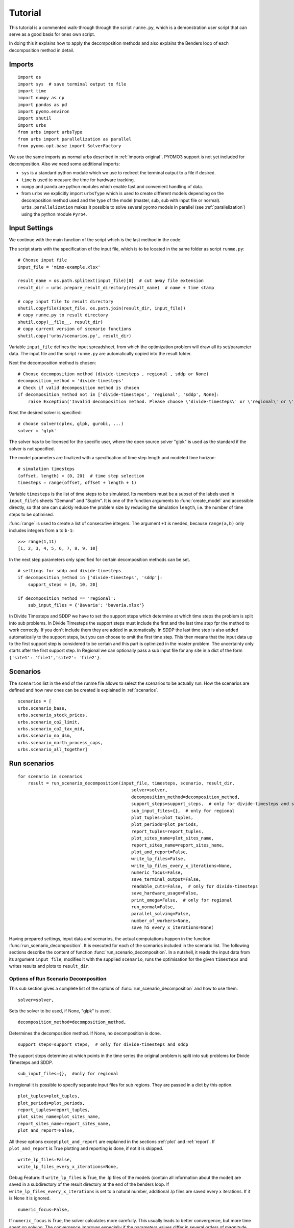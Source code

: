 .. _tutorial:

Tutorial
========

This tutorial is a commented walk-through through the script ``runme.py``,
which is a demonstration user script that can serve as a good basis for ones
own script.

In doing this it explains how to apply the decomposition methods and also explains the Benders loop of each decomposition
method in detail.

Imports
-------


::

    import os
    import sys  # save terminal output to file
    import time
    import numpy as np
    import pandas as pd
    import pyomo.environ
    import shutil
    import urbs
    from urbs import urbsType
    from urbs import parallelization as parallel
    from pyomo.opt.base import SolverFactory


We use the same imports as normal urbs described in :ref:`imports original`. PYOMO3 support is not yet included for decomposition.
Also we need some additional imports:

- ``sys`` is a standard python module which we use to redirect the terminal output to a file if desired.

- ``time`` is used to measure the time for hardware tracking.

- ``numpy`` and ``panda`` are python modules which enable fast and convenient handling of data.

- from ``urbs`` we explicitly import ``urbsType`` which is used to create different models depending on the decomposition method used
  and the type of the model (master, sub, sub with input file or normal). ``urbs.parallelization`` makes it possible to solve
  several pyomo models in parallel (see :ref:`parallelization`) using the python module ``Pyro4``.

Input Settings
--------------
We continue with the main function of the script which is the last method in the code.

The script starts with the specification of the input file, which is to be
located in the same folder as script ``runme.py``::

    # Choose input file
    input_file = 'mimo-example.xlsx'

    result_name = os.path.splitext(input_file)[0]  # cut away file extension
    result_dir = urbs.prepare_result_directory(result_name)  # name + time stamp

    # copy input file to result directory
    shutil.copyfile(input_file, os.path.join(result_dir, input_file))
    # copy runme.py to result directory
    shutil.copy(__file__, result_dir)
    # copy current version of scenario functions
    shutil.copy('urbs/scenarios.py', result_dir)

Variable ``input_file`` defines the input spreadsheet, from which the
optimization problem will draw all its set/parameter data. The input file and
the script ``runme.py`` are automatically copied into the result folder.

Next the decomposition method is chosen::

    # Choose decomposition method (divide-timesteps , regional , sddp or None)
    decomposition_method = 'divide-timesteps'
    # Check if valid decomposition method is chosen
    if decomposition_method not in ['divide-timesteps', 'regional', 'sddp', None]:
        raise Exception('Invalid decomposition method. Please choose \'divide-timesteps\' or \'regional\' or \'sddp\' or None')


Next the desired solver is specified::

    # choose solver(cplex, glpk, gurobi, ...)
    solver = 'glpk'

The solver has to be licensed for the specific user, where the open source
solver "glpk" is used as the standard if the solver is not specified.

The model parameters are finalized with a specification of time step length and
modeled time horizon::

    # simulation timesteps
    (offset, length) = (0, 20)  # time step selection
    timesteps = range(offset, offset + length + 1)

Variable ``timesteps`` is the list of time steps to be simulated. Its members
must be a subset of the labels used in ``input_file``'s sheets "Demand" and
"SupIm". It is one of the function arguments to :func:`create_model` and
accessible directly, so that one can quickly reduce the problem size by
reducing the simulation ``length``, i.e. the number of time steps to be
optimised.

:func:`range` is used to create a list of consecutive integers. The argument
``+1`` is needed, because ``range(a,b)`` only includes integers from ``a`` to
``b-1``::

    >>> range(1,11)
    [1, 2, 3, 4, 5, 6, 7, 8, 9, 10]


In the next step parameters only specified for certain decomposition methods can be set.

::

    # settings for sddp and divide-timesteps
    if decomposition_method in ['divide-timesteps', 'sddp']:
        support_steps = [0, 10, 20]

    if decomposition_method == 'regional':
        sub_input_files = {'Bavaria': 'bavaria.xlsx'}

In Divide Timesteps and SDDP we have to set the support steps which determine at which time steps the problem is split into sub problems.
In Divide Timesteps the support steps must include the first and the last time step fpr the method to work correctly.
If you don't include them they are added in automatically.
In SDDP the last time step is also added automatically to the support steps, but you can choose to omit the first time step.
This then means that the input data up to the first support step is considered to be certain and this part is optimized in the
master problem. The uncertainty only starts after the first support step.
In Regional we can optionally pass a sub input file for any site in a dict of the form ``{'site1': 'file1','site2': 'file2'}``.

Scenarios
---------

The ``scenarios`` list in the end of the runme file allows to select the
scenarios to be actually run. How the scenarios are defined and how new ones can be created is explained in :ref:`scenarios`.

::

    scenarios = [
    urbs.scenario_base,
    urbs.scenario_stock_prices,
    urbs.scenario_co2_limit,
    urbs.scenario_co2_tax_mid,
    urbs.scenario_no_dsm,
    urbs.scenario_north_process_caps,
    urbs.scenario_all_together]



Run scenarios
-------------

::

    for scenario in scenarios
        result = run_scenario_decomposition(input_file, timesteps, scenario, result_dir,
                                                solver=solver,
                                                decomposition_method=decomposition_method,
                                                support_steps=support_steps,  # only for divide-timesteps and sddp
                                                sub_input_files={},  # only for regional
                                                plot_tuples=plot_tuples,
                                                plot_periods=plot_periods,
                                                report_tuples=report_tuples,
                                                plot_sites_name=plot_sites_name,
                                                report_sites_name=report_sites_name,
                                                plot_and_report=False,
                                                write_lp_files=False,
                                                write_lp_files_every_x_iterations=None,
                                                numeric_focus=False,
                                                save_terminal_output=False,
                                                readable_cuts=False,  # only for divide-timesteps
                                                save_hardware_usage=False,
                                                print_omega=False,  # only for regional
                                                run_normal=False,
                                                parallel_solving=False,
                                                number_of_workers=None,
                                                save_h5_every_x_iterations=None)

Having prepared settings, input data and scenarios, the actual computations
happen in the function :func:`run_scenario_decomposition`.
It is executed for each of the scenarios included in the
scenario list. The following sections describe the content of function
:func:`run_scenario_decomposition`. In a nutshell, it reads the input data from its argument
``input_file``, modifies it with the supplied ``scenario``, runs the
optimisation for the given ``timesteps`` and writes results and plots to
``result_dir``.

Options of Run Scenario Decomposition
^^^^^^^^^^^^^^^^^^^^^^^^^^^^^^^^^^^^^

This sub section gives a complete list of the options of :func:`run_scenario_decomposition` and how to use them.

::

    solver=solver,

Sets the solver to be used, if None, "glpk" is used.

::

    decomposition_method=decomposition_method,

Determines the decomposition method. If None, no decomposition is done.

::

    support_steps=support_steps,  # only for divide-timesteps and sddp

The support steps determine at which points in the time series the original problem is split into sub problems for Divide Timesteps and SDDP.


::

    sub_input_files={},  #only for regional

In regional it is possible to specify separate input files for sub regions. They are passed in a dict by this option.

::

    plot_tuples=plot_tuples,
    plot_periods=plot_periods,
    report_tuples=report_tuples,
    plot_sites_name=plot_sites_name,
    report_sites_name=report_sites_name,
    plot_and_report=False,

All these options except ``plot_and_report`` are explained in the sections :ref:`plot` and :ref:`report`.
If ``plot_and_report`` is True plotting and reporting is done, if not it is skipped.

::

    write_lp_files=False,
    write_lp_files_every_x_iterations=None,

Debug Feature: If ``write_lp_files`` is True, the .lp files of the models (contain all information about the model) are saved in a subdirectory of the result directory at the end of the benders loop.
If ``write_lp_files_every_x_iterations`` is set to a natural number, additional .lp files are saved every x iterations. If it is None it is ignored.

::

    numeric_focus=False,

If ``numeric_focus`` is True, the solver calculates more carefully. This usually leads to better convergence, but more time
spent on solving. The convergence improves especially if the parameters values differ in several orders of magnitude.
Therefore it is recommended to use ``numeric_focus`` whenever convergence is slow.

::

    save_terminal_output=False,

If True the terminal output is saved to a file inside the result directory.

::

    readable_cuts=False,  # only for divide-timesteps

Debug Feature: If True, the cuts are represented in a way which makes their mathematical interpretation more clear,
but might lead to numerical problems as a multiplication with a number happens which is potentially very close to zero
(see :ref:`cuts divide timesteps`).
Only works for Divide Timesteps.

::

    save_hardware_usage=False,

Debug/Performance Feature: If True the time and computing resources taken up by the program are saved to a file in the result directory after every iteration of the benders loop.

::

    print_omega=False,  # only for regional

If True, in the output of each benders iteration of Regional the sum of the omegas is printed.
This is in so far interesting as when omega is zero (every 5 iterations) the sub problems are forced to not violate any constraints
given by the master problem except the cost constraint. This leads to a faster estimation of an upper bound.


::

    run_normal=False,

Debug Feature: If True the problem is additionally run without decomposition for comparison.

::

    parallel_solving=False,
    number_of_workers=None,

If ``parallel_solving`` is True, subproblems are solved in parallel using `Pyro`_ where it is possible.
In ``number_of_workers`` the number of Pyro solver servers (MIP servers) can be specified.
If it is None the numbers of servers is set to the number of cores by default.

.. warning::
  If you set ``parallel_solving`` to True make sure that no other programs using Pyro are running, because
  this could lead to unexpected behaviour or crashes (see :ref:`parallelization`).


::

    save_h5_every_x_iterations=None

Debug Feature: The solved models are always saved in .h5 files (these contain the models without equations and can be loaded with ``urbs.load()``)
after convergence of the benders loop.
If this option is not None, the models are additionally saved every x iterations.


Complete Walkthrough of Run Scenario Decomposition
^^^^^^^^^^^^^^^^^^^^^^^^^^^^^^^^^^^^^^^^^^^^^^^^^^

::

    # This is done as the first thing to get the pyro servers running, so that another program can detect another pyro program is running
    if parallel_solving:
        # start pyro servers
        servers = parallel.start_pyro_servers(number_of_workers)

If ``parallel_solving`` is True, first the Pyro servers are started up. This is done first, to avoid problems with several Pyro programs running at the same time (see :ref:`parallelization`).

::

    # check for valid decomposition method
    if decomposition_method not in ['divide-timesteps', 'regional', 'sddp', None]:
        raise Exception('Invalid decomposition method. Please choose \'divide-timesteps\' or \'regional\' or \'sddp\' or None')

Check if decomposition method is valid.

::

    # scenario name, read and modify data for scenario
    sce = scenario.__name__
    data = urbs.read_excel(input_file)
    # drop source lines added in Excel
    for key in data:
        data[key].drop('Source', axis=0, inplace=True, errors='ignore')
    data = scenario(data)
    urbs.validate_input(data)

Function :func:`read_excel` returns a dict ``data`` of up to 12 pandas
DataFrames with hard-coded column names that correspond to the parameters of
the optimization problem (like ``eff`` for efficiency or ``inv-cost-c`` for
capacity investment costs). The row labels on the other hand may be freely
chosen (like site names, process identifiers or commodity names). By
convention, it must contain the six keys ``commodity``, ``process``,
``storage``, ``transmission``, ``demand``, and ``supim``. Each value must be a
:class:`pandas.DataFrame`, whose index (row labels) and columns (column labels)
conforms to the specification given by the example dataset in the spreadsheet
:file:`mimo-example.xlsx`.

``data`` is then modified by applying the :func:`scenario` function to it. To
then rule out a list of known errors, that accumulate through growing user
experience, a variety of validation functions specified in script
``validate.py`` in subfolder ``urbs`` is run on the dict ``data``.

::

    # start saving terminal output to file
    if save_terminal_output:
        # save original terminal output to restore later
        write_to_terminal = sys.stdout
        terminal_output_file = open(os.path.join(result_dir, 'terminal-{}.out'.format(sce)), 'w')
        # This class allows to write to the Terminal and to any number of files at the same time
        sys.stdout = urbs.TerminalAndFileWriter(sys.stdout, terminal_output_file)

The class ``TerminalAndFileWriter`` in ``output.py`` redirects the terminal output to both the terminal output and a file.
The old value of ``sys.stdout`` is saved in ``write_to_terminal`` to be restored later.

::

    # refresh time stamp string and create filename for logfile
    log_filename = os.path.join(result_dir, '{}.log').format(sce)

    # setup solver
    optim = setup_solver(solver, numeric_focus, logfile=log_filename)

Set up the solver.

::

    if save_hardware_usage:
        # start_time for hardware tracking
        start_time = time.time()

    # create normal
    if run_normal or decomposition_method is None:
        prob = urbs.Normal(data, timesteps)
    # solve normal
    if run_normal or decomposition_method is None:
        result_prob = optim.solve(prob, tee=False)
        print('Original problem objective: ' + str(prob.obj()))

        # save original problem solution (and input data) to HDF5 file
        if run_normal or decomposition_method is None:
            # save models (and input data) to HDF5 file
            h5_dir = os.path.join(result_dir, 'h5_files')
            if not os.path.exists(h5_dir):
                os.makedirs(h5_dir)
            urbs.save(prob, os.path.join(h5_dir, 'original-{}.h5'.format(sce)))

        if write_lp_files:
            lp_dir = os.path.join(result_dir, 'lp_files')
            if not os.path.exists(lp_dir):
                os.makedirs(lp_dir)
            prob.write(os.path.join(lp_dir, 'original' + '-{}.lp'.format(sce)),
                       io_options={'symbolic_solver_labels': True})

    if save_hardware_usage:
        track_file = os.path.join(result_dir, scenario.__name__ + '-tracking.txt')
        process = urbs.create_tracking_file(track_file,start_time)

If no decomposition method is chosen or ``run_normal`` is True, solve the original problem and save the solution to a .h5 file.

First the original problem is created by the constructor call to :func:`Normal`.
Argument ``tee=True`` enables the realtime console
output for the solver. If you want less verbose output, simply set it to
``False`` or remove it.
If ``write lp_files`` is True, the .lp file is saved.
If ``save_hardware_usage`` is True, the time taken to solve the original problem is measured.


::

    # set up models
    # set up parameters for divide-timesteps
    if decomposition_method == 'divide-timesteps':
        # support time steps
        supportsteps = [i for i in support_steps if i <= max(timesteps)]
        # the support timesteps need to include the max timestep for the method to correctly work.
        if not max(timesteps) in supportsteps:
            supportsteps.append(max(timesteps))
        # the support timesteps need to include the min timestep for the method to correctly work.
        if not min(timesteps) in supportsteps:
            supportsteps.insert(0,min(timesteps))

        # create models
        master = urbs.DivideTimestepsMaster(data, supportsteps)

        sub = {}
        for inst in range(0, len(supportsteps) - 1):
            sub[supportsteps[inst]+1] = urbs.DivideTimestepsSub(data, range(supportsteps[inst], supportsteps[inst + 1] + 1),
                supportsteps)

        # output template
        urbs.create_benders_output_table(print_omega=print_omega)

Set up the models and variables specific to the decomposition method Divide Timesteps:
First make sure max and min time steps are included in support steps (this is necessary for the method to work correctly).
Then create master and sub instances and set up the output table.

::

    # set up parameters for regional
    elif decomposition_method == 'regional':
        # if 'test_timesteps' is stored in data dict, replace the timesteps parameter with that value
        timesteps = data.pop('test_timesteps', timesteps)

        # subproblem data
        sub_data = {}
        for item in sub_input_files:
            sub_data[item] = urbs.read_excel(sub_input_files[item])
            # drop source lines added in Excel
            for key in sub_data[item]:
                sub_data[item][key].drop('Source', axis=0, inplace=True, errors='ignore')
            sub_data[item] = scenario(sub_data[item])
            # if 'test_timesteps' is stored in data dict, replace the timesteps parameter with that value
            timesteps = sub_data[item].pop('test_timesteps', timesteps)

        # create models
        master = urbs.RegionalMaster(data, timesteps)
        master_sites = urbs.get_entity(master, 'sit')
        master_sites = master_sites.index.values.tolist()

        sub = {}
        for sit in master_sites:
            if sit in sub_input_files:
                sub[sit] = urbs.RegionalSub(sub_data[sit], timesteps, model_type=urbsType.subwfile,
                                             site=sit, msites=master_sites)
            else:
                sub[sit] = urbs.RegionalSub(data, timesteps, model_type=urbsType.sub,
                                             site=sit, msites=master_sites)

        # output template
        urbs.create_benders_output_table(print_omega=print_omega)

Similar the models for regional are set up. If separate input files are specified for sub problems they are read into working memory.
If only a certain amount of time steps is used for testing, this can be included in the scenario as ``test_timesteps``.

::

    # set up parameters for sddp
    elif decomposition_method == 'sddp':
        # support time steps
        supportsteps = [i for i in support_steps if i <= max(timesteps)]
        # the support timesteps need to include the max timestep for the method to correctly work.
        if not max(timesteps) in supportsteps:
            supportsteps.append(max(timesteps))

        # uncertainty factors
        wind_scenarios = {'low': 0, 'mid': 0, 'high': 0}
        realizations = [key for key in wind_scenarios]
        probabilities = {'low': 0.2, 'mid': 0.5, 'high': 0.3}

         # create models
        master = urbs.SddpMaster(data,  range(timesteps[0], supportsteps[0] + 1), supportsteps, first_timestep=timesteps[0])

        sub = {}
        for inst in range(0, len(supportsteps) - 1):
            for wind_sce in wind_scenarios:
                sub[(supportsteps[inst], wind_sce)] = urbs.SddpSub(data, range(supportsteps[inst], supportsteps[inst + 1] + 1),
                    supportsteps, uncertainty_factor=wind_scenarios[wind_sce], first_timestep=timesteps[0])

        avg = np.inf
        stddev = np.inf
        upper_bounds = []

        #output template
        urbs.create_benders_output_table_sddp()

Set up parameters for SDDP. The support steps need to include the last time step for the method to work correctly,
but not the first, because the master is allowed to do some of the resource planning. This makes sense, because the
time series in the near future can still be considered to be certain, with the uncertainty starting only after some amount of time.
``wind_scenarios`` are different scenarios on wind speed. ``probabilities`` give the probability with which a scenario is happening.
``avg``, ``stddev`` are the average and standard deviation of the last ten upper bounds and are used later for the convergence criterion of SDDP.
``upper_bounds`` is just a list of the calculated upper bounds.

::

    if decomposition_method is not None:
        # set up benders loop parameters
        lower_bound = -np.inf
        upper_bound = np.inf
        gap = np.inf
        maxit = 1000
        tol = 1e-6

        # save information for every iteration to plot in the end
        iterations = []
        plot_lower_bounds = []
        plot_upper_bounds = []
        normal = []

Set up parameters common to all decomposition methods. These are the initial lower and upper bound and the gap between them,
the maximum number of iterations, the tolerance which determines when the Benders loop converges
as well as lists of the lower bounds, upper bounds, original objective and iterations for the convergence plot.

::

    # call benders loop if a decomposition method is selected
    if decomposition_method is not None:
        for i in range(1, maxit):
            # master problem solution
            result_master = optim.solve(master, tee=False)

Start of the benders loop (only if decomposition is not None). The loop runs until convergence or until ``maxit`` is reached.
First thing in the loop the current master problem is solved.

::

    if decomposition_method == 'divide-timesteps':
        master, sub, lower_bound, upper_bound, gap = benders_loop_divide_timesteps(master, sub, lower_bound, upper_bound, gap, optim, readable_cuts, parallel_solving=parallel_solving)
        # output information about the iteration
        urbs.update_benders_output_table(i, master, sum(master.eta[t]() for t in master.tm), sub, lower_bound, upper_bound, gap,   print_omega=print_omega)

    elif decomposition_method == 'regional':
        master, sub, lower_bound, upper_bound, gap = benders_loop_regional(master, sub, sub_input_files,
                                                                   lower_bound, upper_bound, gap, optim, i,parallel_solving=parallel_solving)

        # output information about the iteration
        urbs.update_benders_output_table(i, master, sum(master.eta[sit]() for sit in master.sit), sub, lower_bound, upper_bound, gap,
                             print_omega=print_omega)

    elif decomposition_method == 'sddp':
        master, sub, lower_bound, upper_bound, gap, avg, stddev,  upper_bounds = benders_loop_sddp(master, sub, lower_bound, upper_bound, gap,avg,stddev,upper_bounds,supportsteps,
                                                            realizations, probabilities, optim, data, first_timestep=timesteps[0], parallel_solving=parallel_solving)

        # output information about the iteration
        urbs.update_benders_output_table_sddp(i, master, lower_bound, upper_bound, avg, stddev, gap, master.obj())

The actual loop is different for each decomposition method. The respective functions are explained further down in detail.
After the function call, information about the current iteration is printed using the functions :func:`update_benders_output_table(_sddp)`.

::

    if save_hardware_usage:
        # save memory usage
        urbs.update_tracking_file(track_file,i,start_time, process)

    # save information for convergence plot
    iterations.append(i)
    plot_lower_bounds.append(master.obj())
    plot_upper_bounds.append(upper_bound)
    if run_normal:
        normal.append(prob.obj())

If ``save_hardware_usage`` is True, information about performance of the iteration is saved to the tracking file.
The list for the plots are extended by the iteration, the current lower bound, the current upper bound and the original objective (if ``run_normal`` is True) respectively.

::

    if gap < tol * lower_bound:
        #create an excel file which summarizes the results of the benders loop
        if run_normal:
            difference = prob.obj() - master.obj()
            print('\n', 'Difference =', prob.obj() - master.obj())
        else:
            difference = 'Not calculated'
        df = pd.DataFrame([[scenario.__name__, difference, gap, i]],
                          columns=['Scenario', 'Difference', 'gap', 'Iterations'],
                          index=[0])
        urbs.append_df_to_excel(os.path.join(result_dir, 'scenario_comparison.xlsx'), df)
        break

The benders loop converges if the gap is smaller than the tolerance times the lower bound.
After convergence the difference to the original is calculated if the original was solved.
An excel sheet ``scenario_comparison.xlsx`` is created which contains concise information about the benders convergence for all calculated scenarios.

::

    if i % 50 == 0:
        if decomposition_method in ['regional','divide-timesteps']:
            urbs.create_benders_output_table(print_omega=print_omega)
        elif decomposition_method == 'sddp':
            urbs.create_benders_output_table_sddp()

For better comprehension of the output table the headline of the output table is repeated every 50 iterations.

::

    if save_h5_every_x_iterations is not None and i%save_h5_every_x_iterations == 0:
        # save models (and input data) to HDF5 file
        h5_dir=os.path.join(result_dir,'h5_files')
        if not os.path.exists(h5_dir):
            os.makedirs(h5_dir)
        urbs.save(master, os.path.join(h5_dir, 'master' + '-iteration-{}'.format(i) + '-{}.h5'.format(sce)))

        # save subproblems to .h5 files
        for inst in sub:
            urbs.save(sub[inst], os.path.join(h5_dir, 'sub' + str(inst) + '-iteration-{}'.format(i) + '-{}.h5'.format(sce)))

    if write_lp_files and write_lp_files_every_x_iterations is not None and i%write_lp_files_every_x_iterations==0:
        # save models to lp files
        lp_dir = os.path.join(result_dir, 'lp_files')
        if not os.path.exists(lp_dir):
            os.makedirs(lp_dir)
        master.write(os.path.join(lp_dir, 'master' + '-iteration-{}'.format(i) + '-{}.lp'.format(sce)),
                     io_options={'symbolic_solver_labels': True})
        for inst in sub:
            sub[inst].write(os.path.join(lp_dir, 'sub' + str(inst) + '-iteration-{}'.format(i) + '-{}.lp'.format(sce)),
                            io_options={'symbolic_solver_labels': True})

If the options to save to .h5 or .lp every x iterations are set they are saved in this part of the code.
End of benders loop.

::

    if parallel_solving:
        # Shut down pyro servers
        parallel.shutdown_pyro_servers(servers)

    # close terminal to file stream
    if save_terminal_output:
        sys.stdout = write_to_terminal

    if plot_and_report:
        # write report to spreadsheet
        urbs.report(
            prob,
            os.path.join(result_dir, '{}.xlsx').format(sce),
            report_tuples=report_tuples, report_sites_name=report_sites_name)

        # result plots
        urbs.result_figures(
            prob,
            os.path.join(result_dir, '{}'.format(sce)),
            timesteps,
            plot_title_prefix=sce.replace('_', ' '),
            plot_tuples=plot_tuples,
            plot_sites_name=plot_sites_name,
            periods=plot_periods,
            figure_size=(24, 9))

After the benders loop the Pyro servers are shutdown again (in case of ``parallel_solving``) and
the terminal output stream is restored (in case of ``save_terminal_output``).
If ``plot_and_report`` is True, :ref:`plot` and :ref:`report` is done.

.. warning::
  Plotting and Reporting is so far only supported for the original problem (no decompositon method).
  If the option ``plot_and_report`` is True, the decomposition method is not None, and ``run_normal`` is True,
  Plotting and Reporting will be done for the normal (not decomposed) problem.
  If ``plot_and_report`` is True, the decomposition method is not None, and ``run_normal`` is False,
  the program will crash!

::

    if decomposition_method is None:
        return prob
    else:
        # show plot
        urbs.plot_convergence(iterations, plot_lower_bounds, plot_upper_bounds, result_dir, sce, run_normal=run_normal, normal=normal)

        # save lp files
        if write_lp_files:
            # save models to lp files
            lp_dir = os.path.join(result_dir, 'lp_files')
            if not os.path.exists(lp_dir):
                os.makedirs(lp_dir)
            master.write(os.path.join(lp_dir, 'master' + '-{}.lp'.format(sce)),
                         io_options={'symbolic_solver_labels': True})
            for inst in sub:
                sub[inst].write(
                    os.path.join(lp_dir, 'sub' + str(inst) + '-{}.lp'.format(sce)),
                    io_options={'symbolic_solver_labels': True})

        # save models (and input data) to HDF5 file
        h5_dir = os.path.join(result_dir, 'h5_files')
        if not os.path.exists(h5_dir):
            os.makedirs(h5_dir)
        urbs.save(master, os.path.join(h5_dir, 'master' +  '-{}.h5'.format(sce)))

        # save subproblems to .h5 files
        for inst in sub:
            urbs.save(sub[inst],
                      os.path.join(h5_dir, 'sub' + str(inst) +  '-{}.h5'.format(sce)))

        return sub, master

If no decomposition method is used the solved instance of the normal model is returned.
Otherwise the convergence of the benders loop is shown in a plot and the models solutions are saved in .h5 files and .lp files (only if ``write_lp_files`` is True).
Finally the (solved) sub instances and the master instance are returned.

Walkthrough of Benders Loop Divide Timesteps
^^^^^^^^^^^^^^^^^^^^^^^^^^^^^^^^^^^^^^^^^^^^

::

    def benders_loop_divide_timesteps(master, sub, upper_bound, gap, optim,  readable_cuts, parallel_solving=False):
        """
        Calculates one iteration of the benders loop for divide timesteps

        Args:
            master: instance of the master problem
            sub: sub problem instances
            upper_bound: current upper bound of benders decomposition
            gap: gap between upper and lower bound
            optim: solver for the problem
            readable_cuts: scale cuts to make them easier to read (may cause numerical issues)

        Returns:
            updated values for master, sub, lower_bound, upper_bound, gap
        """

        for inst in sub:
            # restrictions of sub problem
            sub[inst].set_boundaries(master, 'cap_pro', 'pro_inst')
            sub[inst].set_boundaries(master, 'cap_tra', 'tra_inst')
            sub[inst].set_boundaries(master, 'cap_sto_c', 'sto_c_inst')
            sub[inst].set_boundaries(master, 'cap_sto_p', 'sto_p_inst')
            sub[inst].set_boundaries(master, 'e_sto_con', 'e_sto_state')

            sub[inst].eta_res[sub[inst].tm[-1]].expr = master.eta[sub[inst].tm[-1]]()

            for com in master.com_tuples:
                sub[inst].e_co_stock_res[com].expr = master.e_co_stock[sub[inst].tm[-1], com]()

First the boundaries of the sub problems are set such that they need to fulfill constraints given by the master problem.
Specifically the capacity variables of the sub problem (ending on inst) are set to the capacity given by the master problem,
the storage state of the first and last time step of the sub problem are set to the storage content in the corresponding time steps in the master problem,
the costs of the sub problem are limited with ``eta_res``
and the usage of stock commodities is limited by ``e_co_stock_res``.


::

    if parallel_solving:
        # subproblem solution
        result_sub = parallel.solve_parallel(sub, optim)
    else:
        result_sub={}
        for inst in sub:
            # subproblem solution
            result_sub[inst] = optim.solve(sub[inst], tee=False)

Next the sub problems are solved. If ``parallel_solving`` is set,
they are passed by the function ``solve_parallel`` to the running pyro workers (see :ref:`parallelization`).
Else they are solved sequentially.

::

    # serial cut generation
    for inst in sub:
        # cut generation
        master.add_cut(sub[inst], readable_cuts)

The cuts are generated and added for each sub problem by a function in the master instance. See :ref:`cuts divide timesteps`.


::

    lower_bound = master.obj()

The optimal solution has to cost at least as much as the current objective of the master problem for the following reasons:

- The master problem objective consists of the costs of a part of the variables (the capacities) which it can optimize and a cost term given by the sub problems
  which is treated as constant.

- The cost term the master problem can optimize can only get higher in later iterations, because more constraints can be added to the master problem,
  but no constraints can be removed.

- The costs given by the sub problems can only get higher, because the bounds the sub problems receive from the master problem can only get tighter
  as the master problem acquires more cuts.



::

    try:
        # Check feasibility of subproblems with respect to constraints for which additional cost cannot be computed
        for inst in sub:
            for ct in sub[inst].com_tuples:
                if sub[inst].commodity.loc[ct, 'max'] < np.inf:
                    if sum(sub[inst].e_co_stock[(tm,) + ct]() for tm in sub[inst].tm) - sub[inst].e_co_stock_res[ct]() > 0.001:
                        raise ValueError("Subproblem violates stock commodity constraints!")

            for sit, sto, com in sub[inst].sto_tuples:
                for t in sub[inst].tm:
                    if t == sub[inst].ts[1]:
                        if (sub[inst].e_sto_con[t, sit, sto, com]() -
                                sub[inst].e_sto_state[t, sit, sto, com]() > 0.001):
                            raise ValueError("Subproblem violates storage content constraints!")
                    if t == sub[inst].ts[2]:
                        if (sub[inst].e_sto_con[t, sit, sto, com]() -
                                sub[inst].e_sto_state[t, sit, sto, com]() < -0.001):
                            raise ValueError("Subproblem violates storage content constraints!")

            if sub[inst].dt * sub[inst].weight * sum(- urbs.modelhelper.commodity_balance(sub[inst], tm, sit, 'CO2')()
                                           for tm in sub[inst].tm
                                           for sit in sub[inst].sit) \
                    - sum(sub[inst].e_co_stock_res[sit, 'CO2', 'Env']() for sit in sub[inst].sit) > 0.001:
                raise ValueError("Subproblem violates CO2 constraints!")

Try if any of the sub problems violates any of the following constraints:

- Stock commodity constraints: Violated if the sub problems uses more of a commodity than it is given by the master problem.

- Storage content constraints: Violated if any of the sub problems storages is greater than the storage assigned to it by the master problem
  in the first time step or lower than the storage it needs to have left in the last time step.

- CO2 constraints: Violated if the maximum allowed threshold for CO2 is passed.

If one of the constraints is violated, the sub problem is infeasible.
In this case we cannot compute an upper bound in this iteration.

::

        # determining the costs of units' production between iterations
        cost_pro = urbs.get_production_cost(master, sub, 'cap_pro', 'pro')
        cost_sto_c = urbs.get_production_cost(master, sub, 'cap_sto_c', 'sto_c')
        cost_sto_p = urbs.get_production_cost(master, sub, 'cap_sto_p', 'sto_p')

        cost_tra = 0.0

        for sin, sout, type, com in master.tra_tuples:
            max_tra = max(max(sub[inst].e_tra_in[(tm, sin, sout, type, com)]()
                              for inst in sub
                              for tm in sub[inst].tm),
                          max(sub[inst].e_tra_in[(tm, sout, sin, type, com)]()
                              for inst in sub
                              for tm in sub[inst].tm))
            tra = (sin, sout, type, com)
            if max_tra > master.cap_tra[tra]():
                cost_tra += ((max_tra - master.cap_tra[tra]()) *
                             master.transmission.loc[tra]['inv-cost'] *
                             master.transmission.loc[tra]['annuity-factor'])

        costs = cost_pro + cost_tra + cost_sto_c + cost_sto_p

Check if for any process, storage, or transmission variable in the sub problems the capacity is higher than the capacity installed in the master problem.
If this happens the master problem needs to install the maximum capacity needed for that variable in any sub problem
(This is done by the function :func:`get_production_cost`. See :ref:`benders`).
The cost of this installation is accumulated in costs.

::

        # convergence check
        gap, lower_bound, upper_bound = urbs.convergence_check(master, sub, upper_bound, costs, 'divide-timesteps')

Calculate the new upper bound and gap (see :ref:`benders`).


::

    except ValueError as err:
        print("Upper bound not updated because subproblem constraints were violated! (" + str(err) + ")")
    return master, sub, lower_bound, upper_bound, gap

Except the ValueError if no upper bound was calculated and return the updated models and values.

Walkthrough of Benders Loop Regional
^^^^^^^^^^^^^^^^^^^^^^^^^^^^^^^^^^^^


::

    def benders_loop_regional(master, sub, sub_input_files, lower_bound, upper_bound, gap, optim, i, parallel_solving=False):
        """
        Calculates one iteration of the benders loop for regional

        Args:
            master: instance of the master problem
            sub: sub problem instances
            sub_input_files: list of filenames to Excel spread sheets for sub regions, can be set for regional method
            lower_bound: current lower bound of benders decomposition
            upper_bound: current upper bound of benders decomposition
            gap: gap between upper and lower bound
            optim: solver for the problem
            i: number of the current iteration
            parallel_solving: If true sub instances are solved in parallel with pyro

        Returns:
            updated values for master, sub, lower_bound, upper_bound, gap, track_file
        """
        if i % 5 == 0:
            for inst in sub:
                getattr(sub[inst], 'omega').set_value(0)
        else:
            for inst in sub:
                getattr(sub[inst], 'omega').set_value(1)

Every five iterations omega is set to zero.
As a consequence the sub problems are forced to not violate any constraints given by the master problem except the
cost constraint. This leads to a faster estimation of an upper bound, because the sub problem becomes feasible as no constraints can be violated.

::

    # subproblem restrictions
    for inst in sub:
        # subproblem with input file
        if inst in sub_input_files:
            # e_co_stock
            for tm in master.tm:
                sub[inst].e_co_stock_res[tm] = master.e_co_stock[tm, sub[inst].sub_site[1], 'CO2', 'Env']()
            # cap_tra
            for tra in master.tra_tuples:
                if tra[0] == sub[inst].sub_site[1]:
                    sub[inst].hvac[tra[1]] = master.cap_tra[tra]()
                else:
                    continue
            # e_tra
            for tm in master.tm:
                for tra in master.tra_tuples:
                    if tra[0] == sub[inst].sub_site[1]:
                        sub[inst].e_export_res[tm, tra[1]] = master.e_tra_out[tm, tra]()
                    elif tra[1] == sub[inst].sub_site[1]:
                        sub[inst].e_import_res[tm, tra[0]] = master.e_tra_in[tm, tra]()
                    else:
                        continue
            # eta
            sub[inst].eta_res[sub[inst].sub_site[1]] = master.eta[sub[inst].sub_site[1]]()
        else:
            sub[inst].set_boundaries(master, 'e_co_stock', 'e_co_stock_res')
            sub[inst].set_boundaries(master, 'e_tra_out', 'e_tra_out_res')
            sub[inst].set_boundaries(master, 'e_tra_in', 'e_tra_in_res')
            sub[inst].set_boundaries(master, 'eta', 'eta_res')

Set the boundaries of the sub problems to fulfill constraints given by the master problem.
For both sub problems with and without input files we set the restrictions on the cost ``eta_res`` to the
cost given by the master problem and the stock commodity restriction ``e_co_stock_res`` (only relevant for CO2).
In case of sub with input file we need to set everything using ``sub_site[1]`` which just represents the name of the site
in the master problem.

For a sub problem without input file only we set the restriction on the in- and outgoing transmissions ``e_tra_in_res`` and ``e_tra_out_res``.

For a sub problem with input file we need to explicitly set the boundaries on transmission capacity (``hvac``), import
and export. For ``hvac`` and export we take all transmissions tuples that originate in the sub problem (``tra[0] == sub[inst].sub_site[1]``)
and set ``hvac`` to the capacity and ``e_export_res`` to the outgoing transmission. For ``e_import_res`` we do the
same as for export, but checking for incoming transmissions (``tra[1] == sub[inst].sub_site[1]``).

::

    # sub problem solution
    if parallel_solving:
        result_sub = parallel.solve_parallel(sub, optim)
    else:
        result_sub={}
        for inst in sub:
            result_sub[inst] = optim.solve(sub[inst], tee=False)

Next the sub problems are solved. If ``parallel_solving`` is set,
they are passed by the function :func:`solve_parallel` to the running Pyro workers (see :ref:`parallelization`).
Else they are solved sequentially.

::

    # serial cut generation
    for inst in sub:
        # cut generation
        if inst in sub_input_files:
            master.add_cut(sub[inst],sub_in_input_files=True)
        else:
            master.add_cut(sub[inst], sub_in_input_files=False)

The cuts are generated and added to the master for each sub problem by a function in the master instance (see :ref:`regional cut generation`).

::

    # convergence check
    if i % 5 == 0:
        gap, lower_bound, upper_bound = urbs.convergence_check(master, sub, upper_bound, 0, 'regional')

    return master, sub, lower_bound, upper_bound, gap

Update lower and upper bound and return (see :ref:`benders`).


Walkthrough of Benders Loop SDDP
^^^^^^^^^^^^^^^^^^^^^^^^^^^^^^^^

::

    def benders_loop_sddp(master, sub, lower_bound, upper_bound, gap, avg, stddev,upper_bounds, supportsteps, realizations, probabilities,
                      optim, data, first_timestep=0, parallel_solving=False):
        """
        Calculates one iteration of the benders loop for regional

        Args:
            master: instance of the master problem
            sub: sub problem instances
            lower_bound: current lower bound of the benders decomposition
            upper_bound: current upper bound of the benders decomposition
            gap: gap between lower and upper bound
            avg: average of the last 10 upper bounds
            stddev: standard deviation within the last 10 upper bounds
            upper_bounds: list of upper bounds
            supportsteps: a list of timesteps for the master problem, can be set for divide-timesteps method
            realizations: dict of possible realizations of sub problems (e.g. 'high', 'mid', 'low')
            probabilities: probabilities of the realizations
            optim: solver for the problem
            data: The data given by the input file.
            parallel_solving: If true, the possible realizations in the backward iteration are solved in parallel
            first_timestep: The timestep at which the non decomposed problem starts. This is needed to calculate the weight parameter correctly. The default is set to 0.

        Returns:
            updated values for master, sub, lower_bound, upper_bound, gap
        """


        # dict for realized instances of sub
        realize={}
        # Forward recursion
        for inst in range(0, len(supportsteps) - 1):
            realize[inst] = np.random.choice(realizations, p=[value for value in probabilities.values()])

            # save current problem
            cur_prob = sub[(supportsteps[inst], realize[inst])]

            # if previous problem is the master problem
            if inst == 0:
                # set previous problem
                prev_prob = master
            else:
                prev_prob = sub[(supportsteps[inst - 1], realize[inst - 1])]

In the forward recursion we pick a realization of each sub problem at random and set the previous problem to the realized instance
of the previous sub problem or to the master problem in case of the first subproblem.

::

           # exchange variables between time steps
            cur_prob.set_boundaries(prev_prob, 'cap_pro', 'pro_inst')
            cur_prob.set_boundaries(prev_prob, 'cap_tra',  'tra_inst')
            cur_prob.set_boundaries(prev_prob, 'cap_sto_c',  'sto_c_inst')
            cur_prob.set_boundaries(prev_prob, 'cap_sto_p',  'sto_p_inst')
            cur_prob.set_boundaries(prev_prob, 'e_sto_con',  'e_sto_con_res')
            cur_prob.set_boundaries(prev_prob, 'e_co_stock_state',  'e_co_stock_state_res')

            if inst > 0:
                cur_prob.eta_res.expr = prev_prob.eta()

            # solve problem
            optim.solve(cur_prob, tee=False)

Set the constraints on the capacities, the storage content and the stock reserves to the values passed by the previous problem.
Also set the constraint on the costs (``eta_res``) to the value given by the previous sub problem.
In case of the first sub problem we do not need to set this constraint,
because the master problem contains only the zero-th time step and thus does not contribute any cost restriction.

Then the sub problem is solved. End of the forward recursion.

::

    # update upper bound
    try:
        # Check feasibility of subproblems with respect to constraints for which additional cost cannot be computed
        max_value = {}
        violation = {}
        violation_factor = 0.0001

        for sub_inst in [sub[(supportsteps[inst], realize[inst])] for inst in range(0, len(supportsteps) - 1)]:
            for (sit, com, com_type) in sub_inst.com_max_tuples:
                try:
                    max_value[(sit, com, com_type)] += sub_inst.e_co_stock_state[
                                                           sub_inst.t[-1], sit, com, com_type]() \
                                                       - sub_inst.e_co_stock_state[
                                                           sub_inst.t[1], sit, com, com_type]()
                except KeyError:
                    max_value[(sit, com, com_type)] = sub_inst.e_co_stock_state[
                                                           sub_inst.t[-1], sit, com, com_type]() \
                                                       - sub_inst.e_co_stock_state[
                                                           sub_inst.t[1], sit, com, com_type]()

Calculate the maximum used value of all commodities in all sites.
The value is simply calculated by taking the sum of what each sub problem uses of the commodity in the site.
How much the sub problem needs is calculated by taking the commodity stock at the last time step minus the commodity stock in the first time step.

::

        weight = master.weight()
        max_output_ratio_elec_co2 = (master.r_out.xs('Elec', level=1) / master.r_out.xs('CO2', level=1).loc[master.r_out.xs('CO2', level=1) != 0]).replace(np.inf,np.nan).max()
        costs_co2_violation = 0
        violation_bound = violation_factor * data['commodity'].loc[sit, com, com_type]['max']
        for (sit, com, com_type) in max_value.keys():
            violation[(sit, com, com_type)] = max_value[(sit, com, com_type)] * weight - \
                                              data['commodity'].loc[sit, com, com_type]['max']

            if violation[(sit, com, com_type)] > violation_bound:
                raise ValueError(f"Path violates maximum commodity constraint! ({violation[(sit, com, com_type)]})")
            elif violation[(sit, com, com_type)] > violation_bound*0.01:
                # determining violation costs for commodity violation in case of co2
                if com == 'CO2':
                    co2_costs = max_output_ratio_elec_co2 * violation[(sit, com, com_type)] * \
                                master.commodity.loc[sit, 'Slack', 'Stock']['price'] * weight
                    costs_co2_violation += co2_costs
                else:
                    raise ValueError(f"Path violates maximum commodity constraint!"
                                     f"({violation[(sit, com, com_type)]})")

        violation_bound = violation_factor * data['global_prop'].loc['CO2 limit', 'value']
        if sum(max_value[(sit, com, com_type)] for (sit, com, com_type) in max_value.keys() if
               com_type == 'Env') * weight - data['global_prop'].loc['CO2 limit', 'value'] > violation_bound:
            raise ValueError(f"Path violates global environmental rule!"
                             f" ({sum(max_value[(sit, com, 'Env')] for (sit, com, com_type) in max_value.keys()) * weight}")

Try if any of the sub problems violates any of the following constraints.

- Constraint 1: Check if the maximum used value of any commodity is more than 0.01 times the violation bound greater than the maximum allowed amount of that commodity.
  For all commodities except CO2 this triggers an exception. In case of CO2 the exception is only triggered if the violation is more than the violation bound.
  If it is between the violation bound and 0.01 times the violation bound we compute a violation cost which is taken to be as high as the cost of producing Slack "energy".
  The idea of this is to get a faster estimate of an upper bound, because the CO2 constraint is often violated. To estimate
  a cost for the CO2 violation we replace a power plant that produces the most electricity per CO2 (``max_output_ratio_elec_co2``)
  and replace it with an expensive Slack power plant that doesn't produce CO2.

- Constraint 2: Check if the sum of environmental commodities exceeds the allowed CO2 limit by more than the violation bound.


::

        # determining violation costs for storage content
        costs_sto_violation = 0

        for sub_inst in [sub[(supportsteps[inst], realize[inst])] for inst in range(0, len(supportsteps) - 1)]:
            for sit, sto, com in sub_inst.sto_tuples:
                for t in sub_inst.ts:
                    if t == sub_inst.ts[1]:
                        if (sub_inst.e_sto_con[t, sit, sto, com]() -
                                sub_inst.e_sto_con_res[t, sit, sto, com]() > 1):
                            raise ValueError(f"Subproblem violates storage content constraints!"
                                             f"{sub_inst.e_sto_con[t, sit, sto, com]() - sub_inst.e_sto_con_res[t, sit, sto, com]()}")
                        elif (sub_inst.e_sto_con[t, sit, sto, com]() -
                              sub_inst.e_sto_con_res[t, sit, sto, com]() > 0.01):
                            costs_sto_violation += (sub_inst.e_sto_con[t, sit, sto, com]() - sub_inst.e_sto_con_res[t, sit, sto, com]()) \
                                                   * sub_inst.commodity.loc[sit, 'Slack', 'Stock']['price'] * weight

        sub_inst = sub[(supportsteps[-2], realize[len(supportsteps) - 2])]
        t_end = sub_inst.t[-1]
        t_start = master.t[1]
        start_end_difference = master.e_sto_con[t_start, sit, sto, com]() - sub_inst.e_sto_con[t_end, sit, sto, com]()
        violation_bound = violation_factor * master.e_sto_con[t_start, sit, sto, com]()
        for sit, sto, com in sub_inst.sto_tuples:
            if start_end_difference > violation_bound:
                raise ValueError(
                    f"Subproblem violates storage content start end constraints!"
                    f"{start_end_difference}")
            elif (start_end_difference > violation_bound*0.1):
                costs_sto_violation += start_end_difference \
                                       * sub_inst.commodity.loc[sit, 'Slack', 'Stock']['price'] * weight


Next we calculate the costs for storage violations:
First we check for every sub problem whether it fulfills its storage usage constraint. In case it exceeds its limitation by more than
one we throw an error. In case it exceeds it by more than 0.01 we assume the cost of producing the energy deficit as Slack energy.
Next we have to check whether the storage content in the first time step is bigger than the storage content in the last
time step ("storage content start end constraints"). As we require our problem to leave as much energy in the storage as it started with this throws an error.

::

        # determining the costs of units' production between iterations
        worst_case_realization = 'low'

        additional_costs = {}
        cost_types = ['pro', 'sto_c', 'sto_p']

        for ctype in cost_types:
            additional_costs[ctype] = max(urbs.get_production_cost(master,
                                                {(supportsteps[inst], worst_case_realization): sub[
                                                    (supportsteps[inst], worst_case_realization)] for inst in
                                                 range(0, len(supportsteps) - 1)},
                                                f'cap_{ctype}', ctype),
                       urbs.get_production_cost(master,
                                                {(supportsteps[inst], realize[inst]): sub[
                                                    (supportsteps[inst], realize[inst])] for inst in
                                                 range(0, len(supportsteps) - 1)},
                                                f'cap_{ctype}', ctype)
                       )

        cost_tra = 0.0

        for sin, sout, type, com in master.tra_tuples:
            max_tra = max(max(sub_inst.e_tra_in[(tm, sin, sout, type, com)]()
                              for sub_inst in
                              [sub[(supportsteps[inst], realize[inst])] for inst in range(0, len(supportsteps) - 1)]
                              for tm in sub_inst.tm),
                          max(sub_inst.e_tra_in[(tm, sout, sin, type, com)]()
                              for sub_inst in
                              [sub[(supportsteps[inst], realize[inst])] for inst in range(0, len(supportsteps) - 1)]
                              for tm in sub_inst.tm))
            tra = (sin, sout, type, com)
            if max_tra > master.cap_tra[tra]():
                cost_tra += ((max_tra - master.cap_tra[tra]()) *
                             master.transmission.loc[tra]['inv-cost'] *
                             master.transmission.loc[tra]['annuity-factor'])

        # sum up all additional costs
        costs = cost_tra + costs_sto_violation + costs_co2_violation + sum(additional_costs.values())

We also need to check whether the sub problems use more of any capacity than the master problem has installed. If so we need
to add the cost of installing the needed capacities. This cost can be calculated for the process and storage variables using the
function :func:`get_production_cost` (see :ref:`benders`). The transmission cost is calculated slightly different.
We then add up all costs.

::

        upper_bound = (master.obj() - master.eta() + costs
                       + sum(sub[(supportsteps[inst], realize[inst])].costs[cost_type]()
                       for cost_type in ["Variable", "Fuel", "Environmental"]
                       for inst in range(0, len(supportsteps) - 1)))

        upper_bounds.append(upper_bound)

We update the current upper bound by summing up the master cost (``master.obj()``) minus the old costs of the subproblems (``master.eta()``)
plus the additional investment costs accumulated in costs plus the new costs of the sub problems.
The new upper bound is appended to the list of upper bounds.

::

        if len(upper_bounds) > 10:
            bounds = upper_bounds[-10:]
            avg = np.mean(bounds)
            stddev = np.std(bounds)
            gap = avg + 1 * stddev - lower_bound

If more than ten upper bounds have been calculated, we take the average and the standard deviation of the last ten and use this to calculate the new gap
by taking the average plus the standard deviation minus the lower bound (see overview of :ref:`overview sddp`).

::

    except ValueError as err:
        print("Upper bound not updated because subproblem constraints were violated! (" + str(err) + ")")

If no upper bound was calculated print which constraint was violated.

::

    # Backward recursion
    for inst in range(len(supportsteps) - 2, -1, -1):
        # if previous problem is the master problem
        if inst == 0:
            # set previous problem
            prev_prob = master
        else:
            prev_prob = sub[(supportsteps[inst - 1], realize[inst - 1])]

        cur_probs = {}
        for cur_real in realizations:
            cur_prob = sub[(supportsteps[inst], cur_real)]

            # exchange variables between time steps
            cur_prob.set_boundaries(prev_prob, 'cap_pro', 'pro_inst')
            cur_prob.set_boundaries(prev_prob, 'cap_tra', 'tra_inst')
            cur_prob.set_boundaries(prev_prob, 'cap_sto_c', 'sto_c_inst')
            cur_prob.set_boundaries(prev_prob, 'cap_sto_p', 'sto_p_inst')
            cur_prob.set_boundaries(prev_prob, 'e_sto_con', 'e_sto_con_res')
            cur_prob.set_boundaries(prev_prob, 'e_co_stock_state', 'e_co_stock_state_res')

            cur_prob.eta_res.expr = prev_prob.eta()

            cur_probs[(supportsteps[inst],cur_real)] = cur_prob

In the backward recursion we calculate a cut for the master problem and for all realizations of all sub problem except the ones in the last time step (outer for-loop).
To do this we take the weighted (by the scenario probability) average of the cuts generated by the realizations of the next sub problem.
As we so far only solved one realization, we now have to solve all realizations of all sub problems.
To do this we first set the boundaries like in the forward iteration, but for all realizations.
We append all realizations of one sub problem to the dict ``cur_probs``.

::

        # solve realizations
        if parallel_solving:
            # subproblem solution
            parallel.solve_parallel(cur_probs, optim)
        else:
            for cur_prob in cur_probs:
                # subproblem solution
                optim.solve(cur_probs[cur_prob], tee=False)

Solve the realizations in ``cur_probs``.
The problems can be solved in parallel (see :ref:`parallelization`).


::

        # cut generation
        cut_generating_problems = {}
        for cur_real in realizations:
            cut_generating_problems[cur_real] = sub[supportsteps[inst], cur_real]
        if inst == 0:  # prev_prob is the master problem
            prev_prob_realize = master
            prev_prob = master
            prev_prob.add_cut(realizations, cut_generating_problems, prev_prob_realize, probabilities)

        else:
            prev_prob_realize = sub[supportsteps[inst - 1], realize[inst - 1]]
            for prev_real in realizations:
                prev_prob = sub[supportsteps[inst - 1], prev_real]
                prev_prob.add_cut(realizations, cut_generating_problems, prev_prob_realize, probabilities)

To every possible realization of the current instance we add a weighted cut using the function :func:`add_cut`.
The weighted cut consists of one cut for each realization in the next time step (``cut_generating_problems``) weighted
by their probability.
See SDDP :ref:`sddp cut generation`.
End of the backward iteration.

::

    lower_bound = master.obj()

Update the lower bound.
The optimal solution has to cost at least as much as the current objective of the master problem for the following reasons:

- The master problem objective consists of the costs of a part of the variables (the capacities) which it can optimize and a cost term given by the sub problems
  which is treated as constant.

- The cost term the master problem can optimize can only get higher in later iterations, because more constraints can be added to the master problem,
  but no constraints can be removed.

- The costs given by the sub problems can only get higher, because the bounds the sub problems receive from the master problem can only get tighter
  as the master problem acquires more cuts.


::

    return master, sub, lower_bound, upper_bound, gap, avg, stddev,  upper_bounds

Return the updated problem instances and bounds.




Output
------

All functions related to output are in the file :file:`output.py` in the urbs directory.
All outputs are saved to the result directory which is created by the function :func:`prepare_result_directory`.

Terminal Output
^^^^^^^^^^^^^^^
The terminal output consists of information about which models are created,
the normal's objective (if the normal is run) and information about each iteration of the bender's loop (if decomposition is run).
If both are run, it also contains the difference between the normal's and the master's objective.
The functions to output information about the benders loop are:

- :func:`create_benders_output_table` and :func:`create_benders_output_table_sddp` to write the headline

- :func:`update_benders_output_table` and :func:`update_benders_output_table_sddp` to output the information about the iteration.

The terminal output can be saved to a file :file:`terminal-scenario_name.out` by setting the option ``save_terminal_output`` to True.

.. image:: graphics/terminalOutputDivideTimesteps.PNG

Here you can see the terminal output of Divide Timesteps. Information is printed about the masters future costs (Master Eta),
the sum of the sub problems ``Lambda`` (Sub Lambda), the lower and upper bound, the gap between them, and the master objective which
is equal to the lower bound.
Additionally the output informs you if the upper bound is not updated and what constraint was violated.

.. image:: graphics/terminalOutputRegional.png

This is the terminal output of Regional where the option ``print_omega`` is set to True. If this option is set, the sum of
the sub problems ``omega``  variable is printed. You can see that it is set to zero every five iterations. Otherwise the output is equal to the
output of Divide Timesteps.

Also you can see that the terminal output informs you if cuts are skipped for any sub problems which is a sign that it gets close to convergence.

.. image:: graphics/terminalOutputSDDP.png

Finally, this is the terminal output of SDDP, which is slightly different as it gives information about the average and the standard deviation of the last
ten upper bounds which are relevant for the convergence of SDDP.

.h5 files
^^^^^^^^
The .h5 files contain all information about the pyomo models except the equations.
They are saved in the sub directory ``h5_files`` and they can be inspected in python using the function :func:`urbs.load`.
Additionally one can choose to save .h5 files of intermediate steps every x iterations by using the option ``save_h5_every_x_iterations``.

.lp files
^^^^^^^^
If the option ``save_lp_files`` is set to True, the .lp files are saved in the sub directory ``lp_files``.
This feature is meant for debugging only, because it incurs a large overhead in terms of working memory and a smaller overhead in terms of run time.
The .lp files, similar to the .h5 files, contain information about the model, but including the equations.
They can be opened in a standard text editor or can directly be used by a solver (e.g. gurobi).
Additionally one can choose to save .lp files of intermediate steps every x iterations by using the option ``save_h5_every_x_iterations``.

Convergence Plot
^^^^^^^^^^^^^^^^
If decomposition is done, the convergence of the upper and lower bound is shown in the file :file:`bounds-scenario_name.png`.
This plot is created with the function :func:`plot_convergence`.

Scenario Comparison Excel
^^^^^^^^^^^^^^^^^^^^^^^^^
The file :file:`scenario-comparison.xlsx` contains concise information about the benders loop convergence for each scenario.
The data for one scenario is appended to the excel with the function :func:`append_df_to_excel`.

Tracking file
^^^^^^^^^^^^^
If the option ``save_hardware usage`` is set to True, the file :file:`scenario_name-tracking.txt` contains information about the
memory and CPU percentage currently used and about the  CPU time and real time used so far. This information is saved after solving
the original problem and after each iteration of the benders loop. The tracking file is created with the method :func:`create_tracking_file`
and updated with the method :func:`update_tracking_file`.

Log Files
^^^^^^^^^
The log file of the solver for each scenario is saved in the file :file:`scenario_name.log`.

Plotting and Reporting
^^^^^^^^^^^^^^^^^^^^^^

If the option ``plot_and_report`` is set to True, reporting (implemented in ``report.py``)
creates an excel output file and plotting (implemented in ``plot.py``) a standard graph.
Refer to the sections :ref:`plot` and :ref:`report`.

.. warning::
  Plotting and Reporting is so far only supported for the original problem (no decompositon method).
  If the option ``plot_and_report`` is True, the decomposition method is not None, and ``run_normal`` is True,
  Plotting and Reporting will be done for the normal (not decomposed) problem.
  If ``plot_and_report`` is True, the decomposition method is not None, and ``run_normal`` is False,
  the program will crash!


.. _benders:

Benders Functions
-----------------

The file :file:`benders.py` contains two helper functions for the Benders loop:

- :func:`get_production_cost` calculates the cost of the capacity that needs to be installed additionally to the already installed capacities
  in the master problem to satisfy the maximal demand in all sub problems (used in Divide Timesteps and SDDP).

- :func:`convergence_check` updates the lower bound and the upper bound of the benders loop:

  ::

    def convergence_check(master, subs, upper_bound, costs, decomposition_method):
        """ Convergence Check

        Args:
            master: a Pyomo ConcreteModel Master instance
            subs: a Pyomo ConcreteModel Sub instances dict
            upper_bound: previously defined upper bound
            costs: extra costs calculated by get_production_cost()
            decomposition_method: The decomposition method which is used. Must be in ['divide-timesteps', 'regional', 'sddp']

        Returns:
            GAP = Dual Gap of the Bender's Decomposition
            Zdo = Lower Bound
            Zup = Upper Bound

        Example:
            >>> upper_bound = float('Inf')
            >>> master_inst = create_model(data, range(1,25), type=2)
            >>> sub_inst = create_model(data, range(1,25), type=1)
            >>> costs = get_production_cost(...)
            >>> convergence_check(master_inst, sub_inst, Zup, costs)
        """
        lower_bound = master.obj()

  First the lower bound is set to the current master objective.
  The optimal solution has to cost at least as much as the current objective for the following reasons:

  - The master problem objective consists of the costs of a part of the variables (the capacities) which it can optimize and a cost term given by the sub problems
    which is treated as constant.

  - The cost term the master problem can optimize can only get higher in later iterations, because more constraints can be added to the master problem,
    but no constraints can be removed.

  - The costs given by the sub problems can only get higher, because the bounds the sub problems receive from the master problem can only get tighter
    as the master problem acquires more cuts.

  ::

        new_upper_bound = 0.0

        for inst in subs:
            new_upper_bound += sum(subs[inst].costs[ct]() for ct in master.cost_type)

        if decomposition_method in ['divide-timesteps','sddp']:
            new_upper_bound += master.obj() - sum(master.eta[t]() for t in master.tm) + costs
        elif decomposition_method == 'regional':
            new_upper_bound += master.obj() - sum(master.eta[s]() for s in master.sit) + costs
        else:
            raise Exception('Invalid decomposition Method')

  A solution is calculated for the current iteration in ``new_upper_bound``. This solution is the sum of the sub problems costs,
  the costs (these are the costs of the capacity the master has to install to satisfy the maximum capacity needed by any sub problem) and
  the master objective minus the eta variables of the master objective which are the sub problem costs of the previous iteration.

  ::

        upper_bound = min(upper_bound, new_upper_bound)

  The upper bound is calculated by taking the current best solution (the minimum between the old best solution (``upper_bound``) and the new solution (``new_upper_bound``)).
  Obviously the best solution is at least as good as the best solution known so far.

  ::

        gap = upper_bound - lower_bound

        return gap, lower_bound, upper_bound

  Update the gap and return the new values for lower bound, upper bound and gap.

.. _parallelization:

Parallelization
---------------

The module ``urbs.parallelization`` allows to solve several sub problems in parallel using the python module ``Pyro``.
This section explains its main functions.

::

    def start_pyro_servers(number_of_workers=None, verbose=False, run_safe=True):
        """
        Starts all servers necessary to solve instances with Pyro. All servers are started as daemons, s.t. if the main thread terminates or aborts, the servers also shutdown.

        Args:
            number_of_workers: number of workers which are started. Default value is the number of cores.
            verbose: If False output of the servers is suppressed. This is usually desirable to avoid spamming the console window.
            run_safe: If True a safety check is performed which ensures no other program using pyro is running.

        Returns: list of processes which have been started so that they can later be shut down again
        """
        from multiprocessing import Process
        # safety check to ensure no program using pyro is currently running
        if run_safe:
            pyro_safety_abort(run_safe=run_safe)
        # launch servers from code
        process_list = []
        # name server
        p = Process(target=start_name_server,kwargs={'verbose':verbose})
        p.daemon = True
        process_list.append(p)
        p.start()
        # dispatch server
        p = Process(target=start_dispatch_server,kwargs={'verbose':verbose})
        p.daemon = True
        process_list.append(p)
        p.start()
        # workers
        if number_of_workers is None:
            from multiprocessing import cpu_count
            number_of_workers = cpu_count()
        for i in range(0, number_of_workers):
            p = Process(target=start_pyro_mip_server,kwargs={'verbose':verbose})
            p.daemon = True
            process_list.append(p)
            p.start()
        # wait shortly to give servers time to start
        time.sleep(5)
        return process_list

The function :func:`start_pyro_servers` starts up all required servers (name sever, dispatch server and workers).
It does this by creating a daemon process (process automatically terminates when main program terminates) for each server
and starting it using the functions :func:`start_name_server`, :func:`start_dispatch_server` and :func:`start_pyro_mip_server`.
It then returns a list of all processes started by these functions.
All these functions are pretty simple and are not discussed in detail.
With the parameter ``number_of_workers`` we can pass how many worker servers we desire.
If it is not specified it is set to the number of cores by default.
The option ``verbose`` is False by default, as it is usually desirable to keep the console clear of the servers output which makes the output a bit obscure.
If the option ``run_safe`` is set to True, the function :func:`pyro_safety_abort` is run.

::

    def pyro_safety_abort():
        """
        Check if there is a pyro name server running, which indicates that another program using pyro might be running.
        This might lead to unexpected behaviour, unexpected shutdowns of some of the servers or unexpected crashes in any of the programs.
        To avoid problems the program which called this function fails with an Exception.
        """
        import Pyro4
        try:
            Pyro4.locateNS()
        except:
            return
        raise Exception(
                'A Pyro4 name server is already running,'
                ' this indicates that other programs using Pyro are already running,'
                ' which might lead to crashes in any of the programs.'
                ' To avoid this, this program is aborted.'
                ' If you want to run anyway, put run_safe to False and run again.')

This function is a simple check if other programs are running which also use ``Pyro`` by checking if a pyro name server is already up.
If another program is indeed using ``Pyro`` this could lead to unexpected behaviour or crashes.
If you are sure no other program is using ``Pyro``, but a name server is running anyway, you can either try to shutdown the nameserver
or set the option ``run_safe`` to False. The last option is not recommended.

The function :func:`solve_parallel` needs to be called to solve several sub problems in parallel:

::

    def solve_parallel(instances, solver, verbose=False):
        """
        Solves pyomo model instances in parallel using pyro

        Args:
            instances: instances dict
            solver: solver to be used for the problems
            verbose: If False output of the clients is suppressed. This is usually desirable to avoid spamming the console window.

        Returns:
            A list of the solver results
        """
        if not verbose:
            # create a text trap and redirect stdout
            oldstdout = sys.stdout
            text_trap = io.StringIO()
            sys.stdout = text_trap

        from pyomo.opt.parallel import SolverManagerFactory

        solver_manager = SolverManagerFactory('pyro')
        if solver_manager is None:
            print("Failed to create solver manager.")
            sys.exit(1)

        action_handle_map = {}  # maps action handles to instances
        for i, inst in enumerate(instances):
            action_handle = solver_manager.queue(instances[inst], opt=solver, tee=False)
            action_handle_map[action_handle] = "inst_{}".format(i)

        # retrieve the solutions
        results = []
        for i in range(0, len(instances)):  # we know there are two instances
            this_action_handle = solver_manager.wait_any()
            results.append(solver_manager.get_results(this_action_handle))

        if not verbose:
            # now restore stdout function
            sys.stdout = oldstdout

        return results

The function works by setting up the ``SolverManagerFactory`` using ``Pyro``.
It then associates each instance with an action handle which it needs to retrieve the results after solving.
The function returns the solved instances.
The option ``verbose`` is set to False by default, because the output of the ``SolverManagerFactory`` is usually not relevant.

::

    def shutdown_pyro_servers(process_list):
        """
        Terminates all processes in process_list

        Args:
            process_list: processes to be terminated
        """
        # shutdown servers
        for p in process_list:
            p.terminate()

Finally the method :func:`shutdown_pyro_servers` shuts down the servers if given the process list returned by :func:`start_pyro_servers` as input.



.. _augmented assignment statements:
    http://docs.python.org/2/reference/\
    simple_stmts.html#augmented-assignment-statements
.. _coopr: https://software.sandia.gov/trac/coopr
.. _coopr.opt.base:
    https://projects.coin-or.org/Coopr/browser/coopr.opt/trunk/coopr/opt/base
.. _matplotlib documentation:
    http://matplotlib.org/contents.html
.. _os: https://docs.python.org/2/library/os.html
.. _os.path: https://docs.python.org/2/library/os.path.html
.. _pandas: https://pandas.pydata.org
.. _plotting backend:
    http://matplotlib.org/faq/usage_faq.html#what-is-a-backend
.. _pyomo: http://www.pyomo.org/
.. _pyomo.opt.base:
    https://pyomo.readthedocs.io/en/latest/_modules/pyomo/opt/base/solvers.html
.. _urbs: https://github.com/tum-ens/urbs
.. _urbs.py: https://github.com/tum-ens/urbs/blob/master/urbs.py
.. _Pyro: https://pythonhosted.org/Pyro4/
